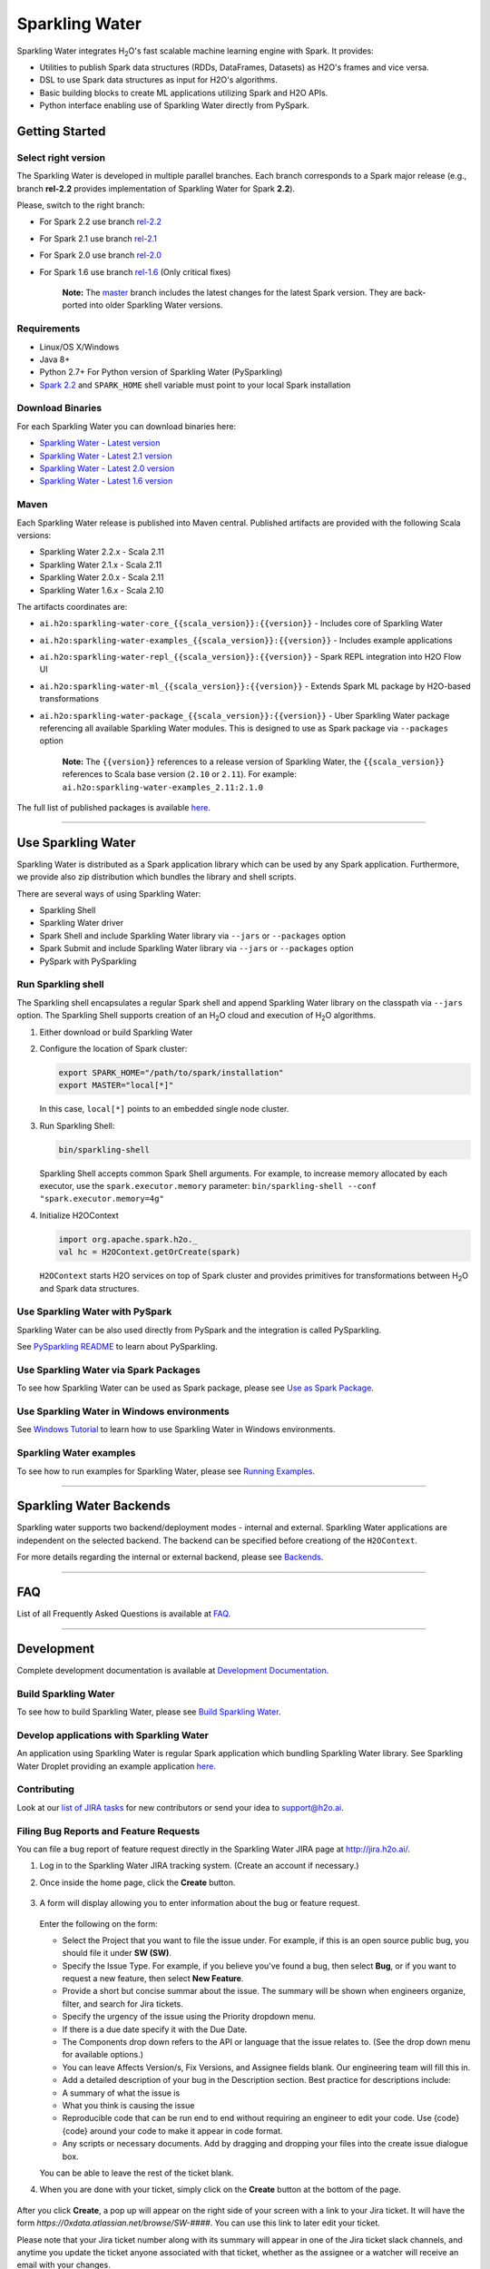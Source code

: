 Sparkling Water
===============

|Join the chat at https://gitter.im/h2oai/sparkling-water| |image1|
|image2| |image3| |Powered by H2O.ai|

Sparkling Water integrates |H2O|'s fast scalable machine learning engine with Spark. It provides:

- Utilities to publish Spark data structures (RDDs, DataFrames, Datasets) as H2O's frames and vice versa.
- DSL to use Spark data structures as input for H2O's algorithms.
- Basic building blocks to create ML applications utilizing Spark and H2O APIs.
- Python interface enabling use of Sparkling Water directly from PySpark.

Getting Started
---------------

Select right version
~~~~~~~~~~~~~~~~~~~~

The Sparkling Water is developed in multiple parallel branches. Each
branch corresponds to a Spark major release (e.g., branch **rel-2.2**
provides implementation of Sparkling Water for Spark **2.2**).

Please, switch to the right branch:

- For Spark 2.2 use branch `rel-2.2 <https://github.com/h2oai/sparkling-water/tree/rel-2.2>`__
- For Spark 2.1 use branch `rel-2.1 <https://github.com/h2oai/sparkling-water/tree/rel-2.1>`__
- For Spark 2.0 use branch `rel-2.0 <https://github.com/h2oai/sparkling-water/tree/rel-2.0>`__
- For Spark 1.6 use branch `rel-1.6 <https://github.com/h2oai/sparkling-water/tree/rel-1.6>`__ (Only critical fixes)

   **Note:** The `master <https://github.com/h2oai/sparkling-water/tree/master>`__
   branch includes the latest changes for the latest Spark version.
   They are back-ported into older Sparkling Water versions.

.. The Requirements section is copied from doc/requirements.rst as github does not support include directive of
.. reStructuredText

Requirements
~~~~~~~~~~~~

-  Linux/OS X/Windows
-  Java 8+
-  Python 2.7+ For Python version of Sparkling Water (PySparkling)
-  `Spark 2.2 <https://spark.apache.org/downloads.html>`__ and ``SPARK_HOME`` shell variable must point to your local Spark installation


Download Binaries
~~~~~~~~~~~~~~~~~

For each Sparkling Water you can download binaries here:

- `Sparkling Water - Latest version <http://h2o-release.s3.amazonaws.com/sparkling-water/master/latest.html>`__
- `Sparkling Water - Latest 2.1 version <http://h2o-release.s3.amazonaws.com/sparkling-water/rel-2.1/latest.html>`__
- `Sparkling Water - Latest 2.0 version <http://h2o-release.s3.amazonaws.com/sparkling-water/rel-2.0/latest.html>`__
- `Sparkling Water - Latest 1.6 version <http://h2o-release.s3.amazonaws.com/sparkling-water/rel-1.6/latest.html>`__

Maven
~~~~~

Each Sparkling Water release is published into Maven central. Published artifacts are provided with the following Scala
versions:

- Sparkling Water 2.2.x - Scala 2.11
- Sparkling Water 2.1.x - Scala 2.11
- Sparkling Water 2.0.x - Scala 2.11
- Sparkling Water 1.6.x - Scala 2.10

The artifacts coordinates are:

- ``ai.h2o:sparkling-water-core_{{scala_version}}:{{version}}`` - Includes core of Sparkling Water
- ``ai.h2o:sparkling-water-examples_{{scala_version}}:{{version}}`` - Includes example applications
- ``ai.h2o:sparkling-water-repl_{{scala_version}}:{{version}}`` - Spark REPL integration into H2O Flow UI
- ``ai.h2o:sparkling-water-ml_{{scala_version}}:{{version}}`` - Extends Spark ML package by H2O-based transformations
- ``ai.h2o:sparkling-water-package_{{scala_version}}:{{version}}`` - Uber Sparkling Water package referencing all available Sparkling Water modules. This is designed to use as Spark package via ``--packages`` option

   **Note:** The ``{{version}}`` references to a release version of Sparkling Water, the ``{{scala_version}}``
   references to Scala base version (``2.10`` or ``2.11``). For example:
   ``ai.h2o:sparkling-water-examples_2.11:2.1.0``

The full list of published packages is available
`here <http://search.maven.org/#search%7Cga%7C1%7Cg%3A%22ai.h2o%22%20AND%20a%3Asparkling-water*>`__.

---------------

Use Sparkling Water
-------------------

Sparkling Water is distributed as a Spark application library which can be used by any Spark application.
Furthermore, we provide also zip distribution which bundles the library and shell scripts.

There are several ways of using Sparkling Water:

- Sparkling Shell
- Sparkling Water driver
- Spark Shell and include Sparkling Water library via ``--jars`` or ``--packages`` option
- Spark Submit and include Sparkling Water library via ``--jars`` or ``--packages`` option
- PySpark with PySparkling


Run Sparkling shell
~~~~~~~~~~~~~~~~~~~

The Sparkling shell encapsulates a regular Spark shell and append Sparkling Water library on the classpath via ``--jars`` option.
The Sparkling Shell supports creation of an |H2O| cloud and execution of |H2O| algorithms.

1. Either download or build Sparkling Water
2. Configure the location of Spark cluster:

   .. code:: bash

      export SPARK_HOME="/path/to/spark/installation"
      export MASTER="local[*]"


   In this case, ``local[*]`` points to an embedded single node cluster.

3. Run Sparkling Shell:

   .. code:: bash

      bin/sparkling-shell

   Sparkling Shell accepts common Spark Shell arguments. For example, to increase memory allocated by each executor, use the ``spark.executor.memory`` parameter: ``bin/sparkling-shell --conf "spark.executor.memory=4g"``

4. Initialize H2OContext

   .. code:: scala

      import org.apache.spark.h2o._
      val hc = H2OContext.getOrCreate(spark)

   ``H2OContext`` starts H2O services on top of Spark cluster and provides primitives for transformations between |H2O| and Spark data structures.


Use Sparkling Water with PySpark
~~~~~~~~~~~~~~~~~~~~~~~~~~~~~~~~
Sparkling Water can be also used directly from PySpark and the integration is called PySparkling.

See `PySparkling README <py/README.rst>`__ to learn about PySparkling.

Use Sparkling Water via Spark Packages
~~~~~~~~~~~~~~~~~~~~~~~~~~~~~~~~~~~~~~

To see how Sparkling Water can be used as Spark package, please see `Use as Spark Package <doc/tutorials/use_as_spark_package.rst>`__.

Use Sparkling Water in Windows environments
~~~~~~~~~~~~~~~~~~~~~~~~~~~~~~~~~~~~~~~~~~~
See `Windows Tutorial <doc/src/site/sphinx/tutorials/run_on_windows.rst>`__ to learn how to use Sparkling Water in Windows environments.

Sparkling Water examples
~~~~~~~~~~~~~~~~~~~~~~~~
To see how to run examples for Sparkling Water, please see `Running Examples <doc/src/site/sphinx/devel/running_examples.rst>`__.

--------------

Sparkling Water Backends
------------------------

Sparkling water supports two backend/deployment modes - internal and
external. Sparkling Water applications are independent on the selected
backend. The backend can be specified before creationg of the
``H2OContext``.

For more details regarding the internal or external backend, please see
`Backends <doc/src/site/sphinx/deployment/backends.rst>`__.

--------------

FAQ
---

List of all Frequently Asked Questions is available at `FAQ <doc/src/site/sphinx/FAQ.rst>`__.

--------------

Development
-----------

Complete development documentation is available at `Development Documentation <doc/src/site/sphinx/devel>`__.

Build Sparkling Water
~~~~~~~~~~~~~~~~~~~~~

To see how to build Sparkling Water, please see `Build Sparkling Water <doc/src/site/sphinx/devel/build.rst>`__.

Develop applications with Sparkling Water
~~~~~~~~~~~~~~~~~~~~~~~~~~~~~~~~~~~~~~~~~

An application using Sparkling Water is regular Spark application which
bundling Sparkling Water library. See Sparkling Water Droplet providing
an example application `here <https://github.com/h2oai/h2o-droplets/tree/master/sparkling-water-droplet>`__.

Contributing
~~~~~~~~~~~~

Look at our `list of JIRA
tasks <https://0xdata.atlassian.net/issues/?filter=13600>`__ for new
contributors or send your idea to support@h2o.ai.

Filing Bug Reports and Feature Requests
~~~~~~~~~~~~~~~~~~~~~~~~~~~~~~~~~~~~~~~

You can file a bug report of feature request directly in the Sparkling Water JIRA page at `http://jira.h2o.ai/ <https://0xdata.atlassian.net/projects/SW/issues>`__.

1. Log in to the Sparkling Water JIRA tracking system. (Create an account if necessary.)

2. Once inside the home page, click the **Create** button.

   .. figure:: /doc/src/site/sphinx/images/jira_create.png
      :alt: center

3. A form will display allowing you to enter information about the bug or feature request.

   .. figure:: /doc/src/site/sphinx/images/jira_new_issue.png
      :alt: center

   Enter the following on the form:

   - Select the Project that you want to file the issue under. For example, if this is an open source public bug, you should file it under **SW (SW)**.
   - Specify the Issue Type. For example, if you believe you've found a bug, then select **Bug**, or if you want to request a new feature, then select **New Feature**.
   - Provide a short but concise summar about the issue. The summary will be shown when engineers organize, filter, and search for Jira tickets.
   - Specify the urgency of the issue using the Priority dropdown menu.
   - If there is a due date specify it with the Due Date.
   - The Components drop down refers to the API or language that the issue relates to. (See the drop down menu for available options.)
   - You can leave Affects Version/s, Fix Version\s, and Assignee fields blank. Our engineering team will fill this in.
   - Add a detailed description of your bug in the Description section. Best practice for descriptions include:

   - A summary of what the issue is
   - What you think is causing the issue
   - Reproducible code that can be run end to end without requiring an engineer to edit your code. Use {code} {code} around your code to make it appear in code format.
   - Any scripts or necessary documents. Add by dragging and dropping your files into the create issue dialogue box.

   You can be able to leave the rest of the ticket blank.

4. When you are done with your ticket, simply click on the **Create** button at the bottom of the page.

   .. figure:: /doc/src/site/sphinx/images/jira_finished_create.png
      :alt: center

After you click **Create**, a pop up will appear on the right side of your screen with a link to your Jira ticket. It will have the form `https://0xdata.atlassian.net/browse/SW-####`. You can use this link to later edit your ticket.

Please note that your Jira ticket number along with its summary will appear in one of the Jira ticket slack channels, and anytime you update the ticket anyone associated with that ticket, whether as the assignee or a watcher will receive an email with your changes.

Have Questions?
~~~~~~~~~~~~~~~

We also respond to questions tagged with sparkling-water and h2o tags on the `Stack Overflow <https://stackoverflow.com/questions/tagged/sparkling-water>`__.

Change Logs
~~~~~~~~~~~

Change logs are available at `Change Logs <doc/CHANGELOG.rst>`__.

---------------

.. |Join the chat at https://gitter.im/h2oai/sparkling-water| image:: https://badges.gitter.im/Join%20Chat.svg
   :target: https://gitter.im/h2oai/sparkling-water?utm_source=badge&utm_medium=badge&utm_campaign=pr-badge&utm_content=badge
.. |image1| image:: https://travis-ci.org/h2oai/sparkling-water.svg?branch=master
   :target: https://travis-ci.org/h2oai/sparkling-water
.. |image2| image:: https://maven-badges.herokuapp.com/maven-central/ai.h2o/sparkling-water-core_2.11/badge.svg
   :target: http://search.maven.org/#search%7Cgav%7C1%7Cg:%22ai.h2o%22%20AND%20a:%22sparkling-water-core_2.11%22
.. |image3| image:: https://img.shields.io/badge/License-Apache%202-blue.svg
   :target: LICENSE
.. |Powered by H2O.ai| image:: https://img.shields.io/badge/powered%20by-h2oai-yellow.svg
   :target: https://github.com/h2oai/
.. |H2O| replace:: H\ :sub:`2`\ O
